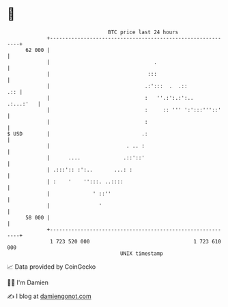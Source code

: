 * 👋

#+begin_example
                                    BTC price last 24 hours                    
                +------------------------------------------------------------+ 
         62 000 |                                                            | 
                |                                  .                         | 
                |                                :::                         | 
                |                               .:':::  .  .::           .:: | 
                |                               :   ''.:':.:':..   .:...:'   | 
                |                               :     :: ''' ':':::'''::'    | 
                |                               :                            | 
   $ USD        |                              .:                            | 
                |                         . .. :                             | 
                |      ....              .::'::'                             | 
                | .:::':: :':..       ...: :                                 | 
                | :    '    '':::. ..::::                                    | 
                |              ' ::''                                        | 
                |                '                                           | 
         58 000 |                                                            | 
                +------------------------------------------------------------+ 
                 1 723 520 000                                  1 723 610 000  
                                        UNIX timestamp                         
#+end_example
📈 Data provided by CoinGecko

🧑‍💻 I'm Damien

✍️ I blog at [[https://www.damiengonot.com][damiengonot.com]]
